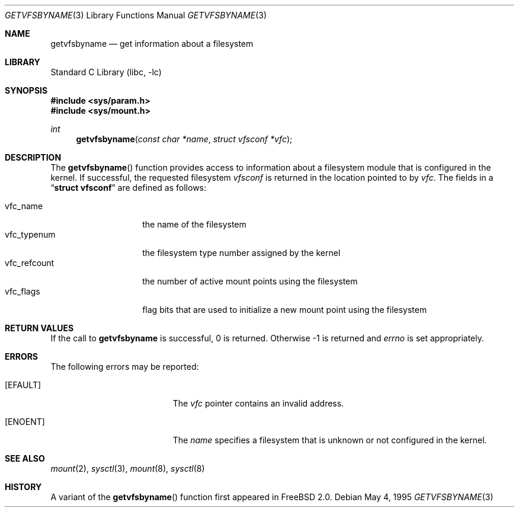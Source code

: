 .\" Copyright (c) 1995
.\"	The Regents of the University of California.  All rights reserved.
.\"
.\" Redistribution and use in source and binary forms, with or without
.\" modification, are permitted provided that the following conditions
.\" are met:
.\" 1. Redistributions of source code must retain the above copyright
.\"    notice, this list of conditions and the following disclaimer.
.\" 2. Redistributions in binary form must reproduce the above copyright
.\"    notice, this list of conditions and the following disclaimer in the
.\"    documentation and/or other materials provided with the distribution.
.\" 3. All advertising materials mentioning features or use of this software
.\"    must display the following acknowledgement:
.\"	This product includes software developed by the University of
.\"	California, Berkeley and its contributors.
.\" 4. Neither the name of the University nor the names of its contributors
.\"    may be used to endorse or promote products derived from this software
.\"    without specific prior written permission.
.\"
.\" THIS SOFTWARE IS PROVIDED BY THE REGENTS AND CONTRIBUTORS ``AS IS'' AND
.\" ANY EXPRESS OR IMPLIED WARRANTIES, INCLUDING, BUT NOT LIMITED TO, THE
.\" IMPLIED WARRANTIES OF MERCHANTABILITY AND FITNESS FOR A PARTICULAR PURPOSE
.\" ARE DISCLAIMED.  IN NO EVENT SHALL THE REGENTS OR CONTRIBUTORS BE LIABLE
.\" FOR ANY DIRECT, INDIRECT, INCIDENTAL, SPECIAL, EXEMPLARY, OR CONSEQUENTIAL
.\" DAMAGES (INCLUDING, BUT NOT LIMITED TO, PROCUREMENT OF SUBSTITUTE GOODS
.\" OR SERVICES; LOSS OF USE, DATA, OR PROFITS; OR BUSINESS INTERRUPTION)
.\" HOWEVER CAUSED AND ON ANY THEORY OF LIABILITY, WHETHER IN CONTRACT, STRICT
.\" LIABILITY, OR TORT (INCLUDING NEGLIGENCE OR OTHERWISE) ARISING IN ANY WAY
.\" OUT OF THE USE OF THIS SOFTWARE, EVEN IF ADVISED OF THE POSSIBILITY OF
.\" SUCH DAMAGE.
.\"
.\"     @(#)kvm_getvfsbyname.3	8.3 (Berkeley) 5/4/95
.\" $FreeBSD: src/lib/libc/gen/getvfsbyname.3,v 1.4.2.4 2000/04/23 17:10:38 phantom Exp $
.\"
.Dd May 4, 1995
.Dt GETVFSBYNAME 3
.Os
.Sh NAME
.Nm getvfsbyname
.Nd get information about a filesystem
.Sh LIBRARY
.Lb libc
.Sh SYNOPSIS
.Fd #include <sys/param.h>
.Fd #include <sys/mount.h>
.Ft int
.Fn getvfsbyname "const char *name" "struct vfsconf *vfc"
.Sh DESCRIPTION
The
.Fn getvfsbyname
function provides access to information about a
filesystem module that is configured in the kernel.
If successful,
the requested filesystem
.Fa vfsconf
is returned in the location pointed to by
.Fa vfc .
The fields in a
.Dq Li struct vfsconf
are defined as follows:
.Pp
.Bl -tag -compact -width vfc_refcount
.It vfc_name
the name of the filesystem
.It vfc_typenum
the filesystem type number assigned by the kernel
.It vfc_refcount
the number of active mount points using the filesystem
.It vfc_flags
flag bits that are used to initialize a new mount point
using the filesystem
.El
.Sh RETURN VALUES
If the call to
.Nm getvfsbyname
is successful, 0 is returned.
Otherwise \-1 is returned and
.Va errno
is set appropriately.
.Sh ERRORS
The following errors may be reported:
.Bl -tag -width Er
.It Bq Er EFAULT
The
.Fa vfc
pointer contains an invalid address.
.It Bq Er ENOENT
The
.Fa name
specifies a filesystem that is unknown or not configured in the kernel.
.Sh SEE ALSO
.Xr mount 2 ,
.Xr sysctl 3 ,
.Xr mount 8 ,
.Xr sysctl 8
.Sh HISTORY
A variant of the
.Fn getvfsbyname
function first appeared in
.Fx 2.0 .
